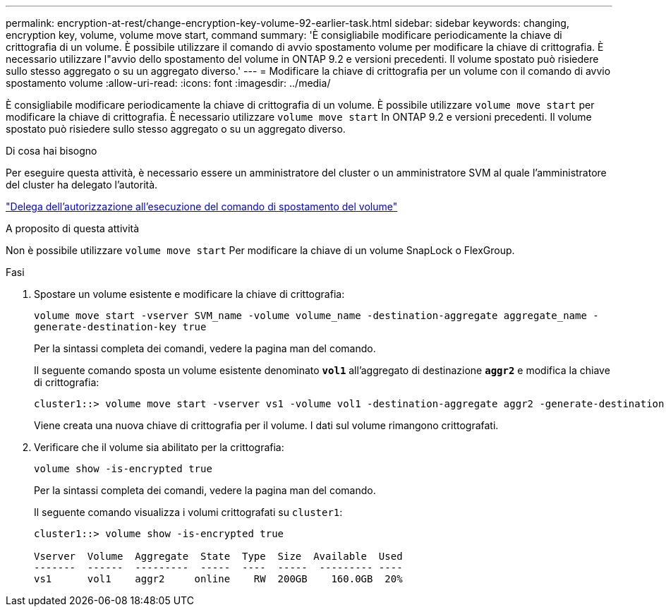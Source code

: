 ---
permalink: encryption-at-rest/change-encryption-key-volume-92-earlier-task.html 
sidebar: sidebar 
keywords: changing, encryption key, volume, volume move start, command 
summary: 'È consigliabile modificare periodicamente la chiave di crittografia di un volume. È possibile utilizzare il comando di avvio spostamento volume per modificare la chiave di crittografia. È necessario utilizzare l"avvio dello spostamento del volume in ONTAP 9.2 e versioni precedenti. Il volume spostato può risiedere sullo stesso aggregato o su un aggregato diverso.' 
---
= Modificare la chiave di crittografia per un volume con il comando di avvio spostamento volume
:allow-uri-read: 
:icons: font
:imagesdir: ../media/


[role="lead"]
È consigliabile modificare periodicamente la chiave di crittografia di un volume. È possibile utilizzare `volume move start` per modificare la chiave di crittografia. È necessario utilizzare `volume move start` In ONTAP 9.2 e versioni precedenti. Il volume spostato può risiedere sullo stesso aggregato o su un aggregato diverso.

.Di cosa hai bisogno
Per eseguire questa attività, è necessario essere un amministratore del cluster o un amministratore SVM al quale l'amministratore del cluster ha delegato l'autorità.

link:delegate-volume-encryption-svm-administrator-task.html["Delega dell'autorizzazione all'esecuzione del comando di spostamento del volume"]

.A proposito di questa attività
Non è possibile utilizzare `volume move start` Per modificare la chiave di un volume SnapLock o FlexGroup.

.Fasi
. Spostare un volume esistente e modificare la chiave di crittografia:
+
`volume move start -vserver SVM_name -volume volume_name -destination-aggregate aggregate_name -generate-destination-key true`

+
Per la sintassi completa dei comandi, vedere la pagina man del comando.

+
Il seguente comando sposta un volume esistente denominato `*vol1*` all'aggregato di destinazione `*aggr2*` e modifica la chiave di crittografia:

+
[listing]
----
cluster1::> volume move start -vserver vs1 -volume vol1 -destination-aggregate aggr2 -generate-destination-key true
----
+
Viene creata una nuova chiave di crittografia per il volume. I dati sul volume rimangono crittografati.

. Verificare che il volume sia abilitato per la crittografia:
+
`volume show -is-encrypted true`

+
Per la sintassi completa dei comandi, vedere la pagina man del comando.

+
Il seguente comando visualizza i volumi crittografati su `cluster1`:

+
[listing]
----
cluster1::> volume show -is-encrypted true

Vserver  Volume  Aggregate  State  Type  Size  Available  Used
-------  ------  ---------  -----  ----  -----  --------- ----
vs1      vol1    aggr2     online    RW  200GB    160.0GB  20%
----

